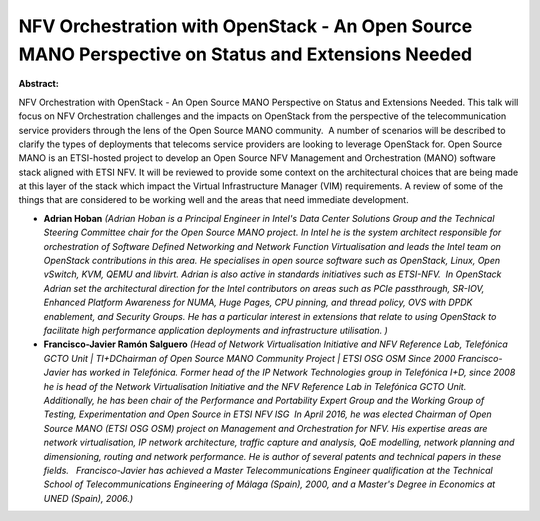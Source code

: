 NFV Orchestration with OpenStack - An Open Source MANO Perspective on Status and Extensions Needed
~~~~~~~~~~~~~~~~~~~~~~~~~~~~~~~~~~~~~~~~~~~~~~~~~~~~~~~~~~~~~~~~~~~~~~~~~~~~~~~~~~~~~~~~~~~~~~~~~~

**Abstract:**

NFV Orchestration with OpenStack - An Open Source MANO Perspective on Status and Extensions Needed. This talk will focus on NFV Orchestration challenges and the impacts on OpenStack from the perspective of the telecommunication service providers through the lens of the Open Source MANO community.  A number of scenarios will be described to clarify the types of deployments that telecoms service providers are looking to leverage OpenStack for. Open Source MANO is an ETSI-hosted project to develop an Open Source NFV Management and Orchestration (MANO) software stack aligned with ETSI NFV. It will be reviewed to provide some context on the architectural choices that are being made at this layer of the stack which impact the Virtual Infrastructure Manager (VIM) requirements. A review of some of the things that are considered to be working well and the areas that need immediate development.


* **Adrian Hoban** *(Adrian Hoban is a Principal Engineer in Intel's Data Center Solutions Group and the Technical Steering Committee chair for the Open Source MANO project. In Intel he is the system architect responsible for orchestration of Software Defined Networking and Network Function Virtualisation and leads the Intel team on OpenStack contributions in this area. He specialises in open source software such as OpenStack, Linux, Open vSwitch, KVM, QEMU and libvirt. Adrian is also active in standards initiatives such as ETSI-NFV.  In OpenStack Adrian set the architectural direction for the Intel contributors on areas such as PCIe passthrough, SR-IOV, Enhanced Platform Awareness for NUMA, Huge Pages, CPU pinning, and thread policy, OVS with DPDK enablement, and Security Groups. He has a particular interest in extensions that relate to using OpenStack to facilitate high performance application deployments and infrastructure utilisation. )*

* **Francisco-Javier Ramón Salguero** *(Head of Network Virtualisation Initiative and NFV Reference Lab, Telefónica GCTO Unit | TI+DChairman of Open Source MANO Community Project | ETSI OSG OSM Since 2000 Francisco-Javier has worked in Telefónica. Former head of the IP Network Technologies group in Telefónica I+D, since 2008 he is head of the Network Virtualisation Initiative and the NFV Reference Lab in Telefónica GCTO Unit. Additionally, he has been chair of the Performance and Portability Expert Group and the Working Group of Testing, Experimentation and Open Source in ETSI NFV ISG  In April 2016, he was elected Chairman of Open Source MANO (ETSI OSG OSM) project on Management and Orchestration for NFV. His expertise areas are network virtualisation, IP network architecture, traffic capture and analysis, QoE modelling, network planning and dimensioning, routing and network performance. He is author of several patents and technical papers in these fields.   Francisco-Javier has achieved a Master Telecommunications Engineer qualification at the Technical School of Telecommunications Engineering of Málaga (Spain), 2000, and a Master's Degree in Economics at UNED (Spain), 2006.)*
